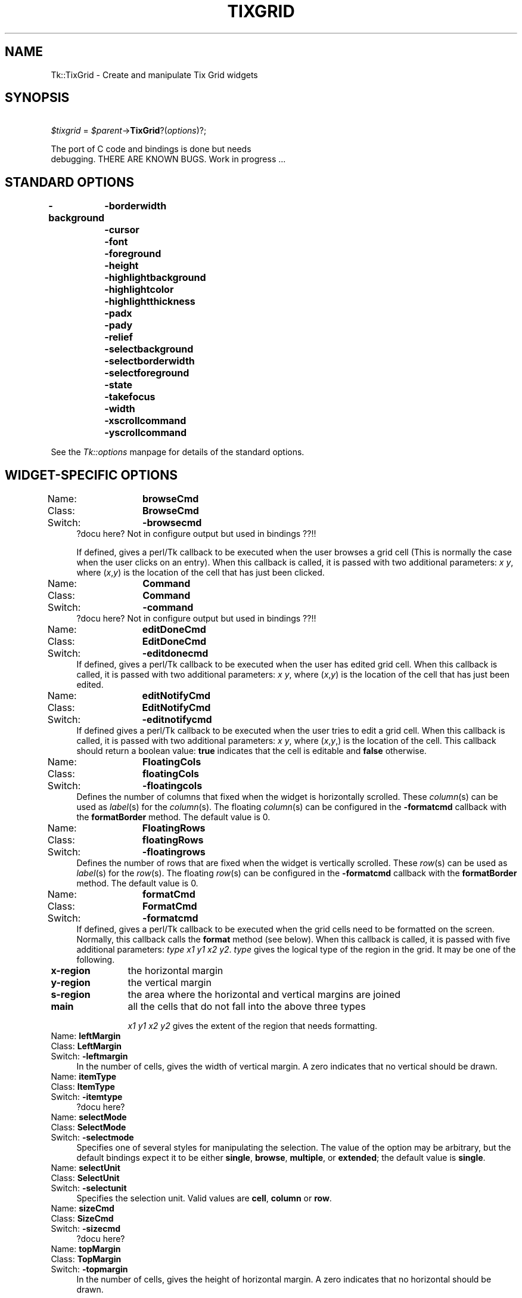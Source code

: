 .rn '' }`
''' $RCSfile$$Revision$$Date$
'''
''' $Log$
'''
.de Sh
.br
.if t .Sp
.ne 5
.PP
\fB\\$1\fR
.PP
..
.de Sp
.if t .sp .5v
.if n .sp
..
.de Ip
.br
.ie \\n(.$>=3 .ne \\$3
.el .ne 3
.IP "\\$1" \\$2
..
.de Vb
.ft CW
.nf
.ne \\$1
..
.de Ve
.ft R

.fi
..
'''
'''
'''     Set up \*(-- to give an unbreakable dash;
'''     string Tr holds user defined translation string.
'''     Bell System Logo is used as a dummy character.
'''
.tr \(*W-|\(bv\*(Tr
.ie n \{\
.ds -- \(*W-
.ds PI pi
.if (\n(.H=4u)&(1m=24u) .ds -- \(*W\h'-12u'\(*W\h'-12u'-\" diablo 10 pitch
.if (\n(.H=4u)&(1m=20u) .ds -- \(*W\h'-12u'\(*W\h'-8u'-\" diablo 12 pitch
.ds L" ""
.ds R" ""
'''   \*(M", \*(S", \*(N" and \*(T" are the equivalent of
'''   \*(L" and \*(R", except that they are used on ".xx" lines,
'''   such as .IP and .SH, which do another additional levels of
'''   double-quote interpretation
.ds M" """
.ds S" """
.ds N" """""
.ds T" """""
.ds L' '
.ds R' '
.ds M' '
.ds S' '
.ds N' '
.ds T' '
'br\}
.el\{\
.ds -- \(em\|
.tr \*(Tr
.ds L" ``
.ds R" ''
.ds M" ``
.ds S" ''
.ds N" ``
.ds T" ''
.ds L' `
.ds R' '
.ds M' `
.ds S' '
.ds N' `
.ds T' '
.ds PI \(*p
'br\}
.\"	If the F register is turned on, we'll generate
.\"	index entries out stderr for the following things:
.\"		TH	Title 
.\"		SH	Header
.\"		Sh	Subsection 
.\"		Ip	Item
.\"		X<>	Xref  (embedded
.\"	Of course, you have to process the output yourself
.\"	in some meaninful fashion.
.if \nF \{
.de IX
.tm Index:\\$1\t\\n%\t"\\$2"
..
.nr % 0
.rr F
.\}
.TH TIXGRID 1 "perl 5.005, patch 03" "30/Dec/2000" "User Contributed Perl Documentation"
.UC
.if n .hy 0
.if n .na
.ds C+ C\v'-.1v'\h'-1p'\s-2+\h'-1p'+\s0\v'.1v'\h'-1p'
.de CQ          \" put $1 in typewriter font
.ft CW
'if n "\c
'if t \\&\\$1\c
'if n \\&\\$1\c
'if n \&"
\\&\\$2 \\$3 \\$4 \\$5 \\$6 \\$7
'.ft R
..
.\" @(#)ms.acc 1.5 88/02/08 SMI; from UCB 4.2
.	\" AM - accent mark definitions
.bd B 3
.	\" fudge factors for nroff and troff
.if n \{\
.	ds #H 0
.	ds #V .8m
.	ds #F .3m
.	ds #[ \f1
.	ds #] \fP
.\}
.if t \{\
.	ds #H ((1u-(\\\\n(.fu%2u))*.13m)
.	ds #V .6m
.	ds #F 0
.	ds #[ \&
.	ds #] \&
.\}
.	\" simple accents for nroff and troff
.if n \{\
.	ds ' \&
.	ds ` \&
.	ds ^ \&
.	ds , \&
.	ds ~ ~
.	ds ? ?
.	ds ! !
.	ds /
.	ds q
.\}
.if t \{\
.	ds ' \\k:\h'-(\\n(.wu*8/10-\*(#H)'\'\h"|\\n:u"
.	ds ` \\k:\h'-(\\n(.wu*8/10-\*(#H)'\`\h'|\\n:u'
.	ds ^ \\k:\h'-(\\n(.wu*10/11-\*(#H)'^\h'|\\n:u'
.	ds , \\k:\h'-(\\n(.wu*8/10)',\h'|\\n:u'
.	ds ~ \\k:\h'-(\\n(.wu-\*(#H-.1m)'~\h'|\\n:u'
.	ds ? \s-2c\h'-\w'c'u*7/10'\u\h'\*(#H'\zi\d\s+2\h'\w'c'u*8/10'
.	ds ! \s-2\(or\s+2\h'-\w'\(or'u'\v'-.8m'.\v'.8m'
.	ds / \\k:\h'-(\\n(.wu*8/10-\*(#H)'\z\(sl\h'|\\n:u'
.	ds q o\h'-\w'o'u*8/10'\s-4\v'.4m'\z\(*i\v'-.4m'\s+4\h'\w'o'u*8/10'
.\}
.	\" troff and (daisy-wheel) nroff accents
.ds : \\k:\h'-(\\n(.wu*8/10-\*(#H+.1m+\*(#F)'\v'-\*(#V'\z.\h'.2m+\*(#F'.\h'|\\n:u'\v'\*(#V'
.ds 8 \h'\*(#H'\(*b\h'-\*(#H'
.ds v \\k:\h'-(\\n(.wu*9/10-\*(#H)'\v'-\*(#V'\*(#[\s-4v\s0\v'\*(#V'\h'|\\n:u'\*(#]
.ds _ \\k:\h'-(\\n(.wu*9/10-\*(#H+(\*(#F*2/3))'\v'-.4m'\z\(hy\v'.4m'\h'|\\n:u'
.ds . \\k:\h'-(\\n(.wu*8/10)'\v'\*(#V*4/10'\z.\v'-\*(#V*4/10'\h'|\\n:u'
.ds 3 \*(#[\v'.2m'\s-2\&3\s0\v'-.2m'\*(#]
.ds o \\k:\h'-(\\n(.wu+\w'\(de'u-\*(#H)/2u'\v'-.3n'\*(#[\z\(de\v'.3n'\h'|\\n:u'\*(#]
.ds d- \h'\*(#H'\(pd\h'-\w'~'u'\v'-.25m'\f2\(hy\fP\v'.25m'\h'-\*(#H'
.ds D- D\\k:\h'-\w'D'u'\v'-.11m'\z\(hy\v'.11m'\h'|\\n:u'
.ds th \*(#[\v'.3m'\s+1I\s-1\v'-.3m'\h'-(\w'I'u*2/3)'\s-1o\s+1\*(#]
.ds Th \*(#[\s+2I\s-2\h'-\w'I'u*3/5'\v'-.3m'o\v'.3m'\*(#]
.ds ae a\h'-(\w'a'u*4/10)'e
.ds Ae A\h'-(\w'A'u*4/10)'E
.ds oe o\h'-(\w'o'u*4/10)'e
.ds Oe O\h'-(\w'O'u*4/10)'E
.	\" corrections for vroff
.if v .ds ~ \\k:\h'-(\\n(.wu*9/10-\*(#H)'\s-2\u~\d\s+2\h'|\\n:u'
.if v .ds ^ \\k:\h'-(\\n(.wu*10/11-\*(#H)'\v'-.4m'^\v'.4m'\h'|\\n:u'
.	\" for low resolution devices (crt and lpr)
.if \n(.H>23 .if \n(.V>19 \
\{\
.	ds : e
.	ds 8 ss
.	ds v \h'-1'\o'\(aa\(ga'
.	ds _ \h'-1'^
.	ds . \h'-1'.
.	ds 3 3
.	ds o a
.	ds d- d\h'-1'\(ga
.	ds D- D\h'-1'\(hy
.	ds th \o'bp'
.	ds Th \o'LP'
.	ds ae ae
.	ds Ae AE
.	ds oe oe
.	ds Oe OE
.\}
.rm #[ #] #H #V #F C
.SH "NAME"
Tk::TixGrid \- Create and manipulate Tix Grid widgets
.SH "SYNOPSIS"
\ \ \ \ \fI$tixgrid\fR = \fI$parent\fR\->\fBTixGrid\fR?(\fIoptions\fR)?;
.PP
.Vb 2
\&    The port of C code and bindings is done but needs
\&    debugging.  THERE ARE KNOWN BUGS. Work in progress ...
.Ve
.SH "STANDARD OPTIONS"
\fB\-background\fR
	\fB\-borderwidth\fR
	\fB\-cursor\fR
	\fB\-font\fR
	\fB\-foreground\fR
	\fB\-height\fR
	\fB\-highlightbackground\fR
	\fB\-highlightcolor\fR
	\fB\-highlightthickness\fR
	\fB\-padx\fR
	\fB\-pady\fR
	\fB\-relief\fR
	\fB\-selectbackground\fR
	\fB\-selectborderwidth\fR
	\fB\-selectforeground\fR
	\fB\-state\fR
	\fB\-takefocus\fR
	\fB\-width\fR
	\fB\-xscrollcommand\fR
	\fB\-yscrollcommand\fR
.PP
See the \fITk::options\fR manpage for details of the standard options.
.SH "WIDGET\-SPECIFIC OPTIONS"
.Ip "Name:	\fBbrowseCmd\fR" 4
.Ip "Class:	\fBBrowseCmd\fR" 4
.Ip "Switch:	\fB\-browsecmd\fR" 4
?docu here?  Not in configure output but used in bindings ??!!
.Sp
If defined, gives a perl/Tk callback
to be executed when the
user browses a grid cell (This is normally the case when
the user clicks on an entry).  When this callback is called, it is
passed with two additional parameters: \fIx\fR \fIy\fR, where (\fIx\fR,\fIy\fR)
is the location of the cell that has just been clicked.
.Ip "Name:	\fBCommand\fR" 4
.Ip "Class:	\fBCommand\fR" 4
.Ip "Switch:	\fB\-command\fR" 4
?docu here?  Not in configure output but used in bindings ??!!
.Ip "Name:	\fBeditDoneCmd\fR" 4
.Ip "Class:	\fBEditDoneCmd\fR" 4
.Ip "Switch:	\fB\-editdonecmd\fR" 4
If defined, gives a perl/Tk callback
to be executed when the
user has edited grid cell. When this callback is called, it is
passed with two additional parameters: \fIx\fR \fIy\fR, where (\fIx\fR,\fIy\fR)
is the location of the cell that has just been edited.
.Ip "Name:	\fBeditNotifyCmd\fR" 4
.Ip "Class:	\fBEditNotifyCmd\fR" 4
.Ip "Switch:	\fB\-editnotifycmd\fR" 4
If defined gives a perl/Tk callback
to be executed when the user tries to edit a grid cell.
When this callback is called, it is passed with two additional
parameters: \fIx\fR \fIy\fR, where (\fIx\fR,\fIy\fR,) is the location
of the cell. This callback should return a boolean value: \fBtrue\fR
indicates that the cell is editable and \fBfalse\fR otherwise.
.Ip "Name:	\fBFloatingCols\fR" 4
.Ip "Class:	\fBfloatingCols\fR" 4
.Ip "Switch:	\fB\-floatingcols\fR" 4
Defines the number of columns that fixed when the widget
is horizontally scrolled.  These \fIcolumn\fR\|(s)
can be used as \fIlabel\fR\|(s) for the \fIcolumn\fR\|(s).  The floating \fIcolumn\fR\|(s)
can be configured in the \fB\-formatcmd\fR callback with the
\fBformatBorder\fR method.  The default value is 0.
.Ip "Name:	\fBFloatingRows\fR" 4
.Ip "Class:	\fBfloatingRows\fR" 4
.Ip "Switch:	\fB\-floatingrows\fR" 4
Defines the number of rows that are fixed when the widget
is vertically scrolled.  These \fIrow\fR\|(s)
can be used as \fIlabel\fR\|(s) for the \fIrow\fR\|(s).  The floating \fIrow\fR\|(s)
can be configured in the \fB\-formatcmd\fR callback with the
\fBformatBorder\fR method.  The default value is 0.
.Ip "Name:	\fBformatCmd\fR" 4
.Ip "Class:	\fBFormatCmd\fR" 4
.Ip "Switch:	\fB\-formatcmd\fR" 4
If defined, gives a perl/Tk callback to be
executed when the grid cells need to be formatted on the screen.
Normally, this callback calls the \fBformat\fR method (see below).
When this callback is called, it is passed with five additional
parameters: \fItype\fR \fIx1\fR \fIy1\fR \fIx2\fR \fIy2\fR. \fItype\fR gives the
logical type of the region in the grid. It may be one of the
following.
.Ip "\fBx-region\fR" 12
the horizontal margin
.Ip "\fBy-region\fR" 12
the vertical margin
.Ip "\fBs-region\fR" 12
the area where the horizontal and vertical margins are joined
.Ip "\fBmain\fR" 12
all the cells that do not fall into the above three types
.Sp
\fIx1\fR \fIy1\fR \fIx2\fR \fIy2\fR gives the extent of the region that needs
formatting.
.Ip "Name:	\fBleftMargin\fR" 4
.Ip "Class:	\fBLeftMargin\fR" 4
.Ip "Switch:	\fB\-leftmargin\fR" 4
In the number of cells, gives the width of vertical margin.
A zero indicates that no vertical should be drawn.
.Ip "Name:	\fBitemType\fR" 4
.Ip "Class:	\fBItemType\fR" 4
.Ip "Switch:	\fB\-itemtype\fR" 4
?docu here?
.Ip "Name:	\fBselectMode\fR" 4
.Ip "Class:	\fBSelectMode\fR" 4
.Ip "Switch:	\fB\-selectmode\fR" 4
Specifies one of several styles for manipulating the selection.
The value of the option may be arbitrary, but the default bindings
expect it to be either \fBsingle\fR, \fBbrowse\fR, \fBmultiple\fR, or \fBextended\fR;
the default value is \fBsingle\fR.
.Ip "Name:	\fBselectUnit\fR" 4
.Ip "Class:	\fBSelectUnit\fR" 4
.Ip "Switch:	\fB\-selectunit\fR" 4
Specifies the selection unit. Valid values are \fBcell\fR, \fBcolumn\fR or \fBrow\fR.
.Ip "Name:	\fBsizeCmd\fR" 4
.Ip "Class:	\fBSizeCmd\fR" 4
.Ip "Switch:	\fB\-sizecmd\fR" 4
?docu here?
.Ip "Name:	\fBtopMargin\fR" 4
.Ip "Class:	\fBTopMargin\fR" 4
.Ip "Switch:	\fB\-topmargin\fR" 4
In the number of cells, gives the height of horizontal margin.
A zero indicates that no horizontal should be drawn.
.SH "DESCRIPTION"
The \fBTixGrid\fR method creates a TixGrid new window and returns a
blessed reference of this TixGrid widget.
Additional options,
described above, may be specified on the command line or in the
option database to configure aspects of the \fBTixGrid\fR widget
such as its cursor and relief.
.PP
A Grid widget displays its contents in a two dimensional grid of cells.
Each cell may contain one Tix display item, which may be in text,
graphics or other formats. See the \fITk::DItem\fR manpage for more information
about Tix display items. Individual cells, or groups of cells,
can be formatted with a wide range of attributes, such as its color,
relief and border.
.SH "WIDGET METHODS"
The \fBTixGrid\fR method creates a TixGrid widget and returns a blessed
reference of this TixGrid widget.  This reference may be used to
invoke various operations on the widget.  It has the following general
form:
.PP
\ \ \ \ \fI$tixgrid\fR\->\fBmethod\fR?(\fIarg, arg, ...\fR)?
.PP
\fIarg\fRs determine the exact behavior of the method. The following
methods are possible for \fBTixGrid\fR widgets:
.Ip "\fI$tixgrid\fR\->\fBanchor\fR(\fIaction\fR, \fIx\fR, \fIy\fR)" 4
.Ip "\fI$tixgrid\fR\->\fBanchor\fR\fIAction\fR(\fIx\fR, \fIy\fR)" 4
Manipulates the \fBanchor cell\fR of the \fBTixGrid\fR widget.
The anchor cell is the end of the selection that is fixed
while the user is dragging out a selection with the mouse.
\fIAction\fR can be \fBclear\fR, \fBget\fR or \fBset\fR.  If \fIaction\fR
is \fBclear\fR, \fIx\fR and \fIy\fR args are not accepted.
.Ip "\fI$tixgrid\fR\->\fBbdtype\fR(\fIx\fR, \fIy\fR ?,\fIxbdWidth\fR, \fIybdWidth\fR?)" 4
????
.Ip "\fI$tixgrid\fR\->\fBcget\fR(\*(T'\fI\-option\fR')" 4
Returns the current value of the configuration option given
by \fI\-option\fR. \fI\-option\fR may have any of the values accepted
by the \fBTixGrid\fR constructor method.
.Ip "\fI$tixgrid\fR\->\fBconfigure\fR(?\fI\-option\fR??=>\fIvalue\fR, \fI\-option\fR=>\fIvalue\fR, \fI...\fR?)" 4
Query or modify the configuration options of the widget.
If no \fI\-option\fR is specified, returns a list describing all
of the available options for \fI$tixgrid\fR (see \fBTk_ConfigureInfo\fR
for information on the format of this list.) If \fI\-option\fR is
specified with no \fIvalue\fR, then the method returns a list describing
the one named option (this list will be identical to the corresponding
sublist of the value returned if no \fI\-option\fR is specified).
If one or more \fIoption-value\fR pairs are specified, then the
method modifies the given widget \fIoption\fR\|(s) to have the given \fIvalue\fR\|(s);
in this case the method returns an empty string. \fI\-option\fR may have
any of the values accepted by the \fBTixGrid\fR constructor method.
.Ip "\fI$tixgrid\fR\->\fBdelete\fR(\fIdim\fR, \fIfrom\fR?, \fIto\fR?)" 4
.Ip "\fI$tixgrid\fR\->\fBdeleteColumn\fR(\fIfrom\fR?, \fIto\fR?)" 4
.Ip "\fI$tixgrid\fR\->\fBdeleteRow\fR(\fIfrom\fR?, \fIto\fR?)" 4
\fIDim\fR may be \fBrow\fR or \fBcolumn\fR. If \fIto\fR is not given,
deletes a single row (or column) at the position \fIfrom\fR.
If \fIto\fR is given, deletes the range of rows (or columns)
from position \fIfrom\fR through \fIto\fR.
.Ip "\fI$tixgrid\fR\->\fBdragsite\fR(\fIoption\fR, \fIx\fR, \fIy\fR)" 4
?docu here? not implemented :\-(
.Ip "\fI$tixgrid\fR\->\fBdropsite\fR(\fIoption\fR, \fIx\fR, \fIy\fR)" 4
?docu here? not implemented :\-(
.Ip "\fI$tixgrid\fR\->\fBeditApply\fR" 4
If any cell is being edited, de-highlight the cell and
applies the changes.
.Ip "\fI$tixgrid\fR\->\fBeditSet\fR(\fIx\fR, \fIy\fR)" 4
Highlights the cell at (\fIx\fR,\fIy\fR) for editing,
if the \fB\-editnotify\fR callback returns true for this cell.
.Ip "\fI$tixgrid\fR\->\fBentrycget\fR(\fIx\fR, \fIy\fR, \*(N'\fI\-option\fR')" 4
Returns the current value of the configuration option given by
\fI\-option\fR of the cell at (\fIx\fR,\fIy\fR).  \fI\-option\fR may have any
of the values accepted by the \fBset\fR method.
.Ip "\fI$tixgrid\fR\->\fBentryconfigure\fR(\fIx\fR, \fIy\fR?, \fI\-option\fR??=>\fIvalue\fR, \fI\-option\fR=>\fIvalue\fR, \fI...\fR?)" 4
Query or modify the configuration options of the cell at (\fIx\fR,\fIy\fR).
If no \fI\-option\fR is specified, returns a list describing all of the
available options for the cell (see \fBTk_ConfigureInfo\fR for information
on the format of this list.)  If \fI\-option\fR is specified with no
\fIvalue\fR, then the method returns a list describing the one named
option (this list will be identical to the corresponding sublist
of the value returned if no \fI\-option\fR is specified.) If one or
more \fIoption-value\fR pairs are specified, then the method modifies
the given widget \fIoption\fR\|(s) to have the given \fIvalue\fR\|(s); in this case
the method returns an empty string.  \fIOption\fR may have any of the
values accepted by the \fBset\fR method.
.Ip "\fI$tixgrid\fR\->\fBformat\fR(\fIoption\fR, ?\fIargs\fR, ...?)" 4
.Ip "\fI$tixgrid\fR\->\fBformatBorder\fR(\fIx1,y1\fR, \fIx2,y2\fR, \fIoptions\fR);" 4
.Ip "\fI$tixgrid\fR\->\fBformatGrid\fR(\fIx1,y1\fR, \fIx2,y2\fR, \fIoptions\fR);" 4
the \fBformat\fR method can only be called by the \fB\-formatcmd\fR callback
of the tixGrid widget.
.Sp
?docu complete?
.Ip "\fI$tixgrid\fR\->\fBgeometryinfo\fR(?\fIwidth\fR, ?\fIheight\fR, ...?)" 4
?docu here?  Return a list of 4 floats! Currently \*(L"{first1 last1} {first2,last2}\*(R" :\-(
.Ip "\fI$tixgrid\fR\->\fBindex\fR(\fI$coordx\fR, \fI$coordy\fR)" 4
?docu here?
.Sp
retuns \fI(nx, ny)\fR of entry at position (\fI$coordx\fR, \fI$coordy\fR).
(??widget or screen offset??)
.Ip "\fI$tixgrid\fR\->\fBinfo\fR(\fIoption\fR, ?\fIargs\fR, ...?)" 4
?docu here?
.Ip "\fI$tixgrid\fR\->\fBmove\fR(\fIdim\fR, \fIfrom\fR, \fIto\fR, \fIoffset\fR)" 4
.Ip "\fI$tixgrid\fR\->\fBmoveColumn\fR(\fIfrom\fR, \fIto\fR, \fIoffset\fR)" 4
.Ip "\fI$tixgrid\fR\->\fBmoveRow\fR(\fIfrom\fR, \fIto\fR, \fIoffset\fR)" 4
\fIDim\fR may be \fBrow\fR or \fBcolumn\fR. Moves the range of rows
(or columns) from position \fIfrom\fR through \fIto\fR by the distance
indicated by \fIoffset\fR. For example,
\fI$tixgrid\fR\->\fBmoveRow\fR(\fB2\fR, \fB4\fR, \fB1\fR) moves the rows 2,3,4
to rows 3,4,5.
.Ip "\fI$tixgrid\fR\->\fBnearest\fR(\fIx\fR, \fIy\fR)" 4
?docu here?  screen pos (pixels) to entry (nx,ny) translation.
.Ip "\fI$tixgrid\fR\->\fBselection\fR(\fIoption\fR, \fIx1\fR, \fIy1\fR ?,\fIx2\fR, \fIy2\fR?)" 4
.Ip "\fI$tixgrid\fR\->\fBselection\fR\fIOption\fR(\fIx1\fR, \fIy1\fR ?,\fIx2\fR, \fIy2\fR?)" 4
Option one of: \fBadjust\fR, \fBclear\fR, \fBincludes\fR, \fBset\fR, and \fBtoggle\fR.
.Sp
x1 (y1) has not to be greater than x2 (y2), but only x2 and y2 can be \*(L'max\*(R'.
.Sp
\s-1BUG\s0: \fIselection includes\fR: has no visible effect (as in Tix). Eh???
.Sp
\s-1BUG\s0: \fIselection clear\fR: only works for 0, 0, max, max (as in Tix). Eh???
.Sp
When \fIx2, y2\fR are not given they default to \fIx1, y1\fR, respectively.
.Ip "\fI$tixgrid\fR\->\fBselectionAdjust\fR(\fIx1\fR, \fIy1\fR ?,\fIx2\fR, \fIy2\fR?)" 12
?docu here?
.Ip "\fI$tixgrid\fR\->\fBselectionClear\fR(\fIx1\fR, \fIy1\fR ?,\fIx2\fR, \fIy2\fR?)" 12
?docu here?
.Ip "\fI$tixgrid\fR\->\fBselectionIncludes\fR(\fIx1\fR, \fIy1\fR ?,\fIx2\fR, \fIy2\fR?)" 12
?docu here?
.Ip "\fI$tixgrid\fR\->\fBselectionSet\fR(\fIx1\fR, \fIy1\fR ?,\fIx2\fR, \fIy2\fR?)" 12
?docu here?
.Ip "\fI$tixgrid\fR\->\fBselectionToggle\fR(\fIx1\fR, \fIy1\fR ?,\fIx2\fR, \fIy2\fR?)" 12
?docu here?
.Ip "\fI$tixgrid\fR\->\fBset\fR(\fIx\fR, \fIy\fR?, \fB\-itemtype\fR=>\fItype\fR??, \fI\-option\fR=>\fIvalue\fR, \fI...\fR?)" 4
Creates a new display item at the cell at (\fIx\fR,\fIy\fR). The optional
\fB\-itemtype\fR parameter gives the type of the display item.
An additional list of \fIoption-value\fR pairs specify options
of the display item. If a display item already exists at this cell,
the old item will be deleted automatically.
.Ip "\fI$tixgrid\fR\->\fBsize\fR(\fIdim\fR, \fIindex\fR?, \fI\-option\fR??=>\fIvalue\fR, \fI...\fR?)" 4
.Ip "\fI$tixgrid\fR\->\fBsizeColumn\fR(\fIindex\fR?, \fI\-option\fR??=>\fIvalue\fR, \fI...\fR?)" 4
.Ip "\fI$tixgrid\fR\->\fBsizeRow\fR(\fIindex\fR?, \fI\-option\fR??=>\fIvalue\fR, \fI...\fR?)" 4
Queries or sets the size of the row or column given by \fIdim\fR and
\fIindex\fR. \fIDim\fR may be \fBrow\fR or \fBcolumn\fR.  \fIIndex\fR may be any
non-negative integer that gives the position of a given row (or column).
\fIIndex\fR can also be the string \fBdefault\fR; in this case, this method
queries or sets the default size of all rows (or columns).
When no \fIoption-value\fR pair is given, this method returns
a list containing the current size setting of the given row (or column).
When \fIoption-value\fR pairs are given, the corresponding options
of the size setting of the given row are changed. \fI\-option\fR may be
one of the following:
.Ip "\fB\-pad0\fR => \fIpixels\fR" 12
Specifies the paddings to the left of a column or the top of a row.
.Ip "\fB\-pad1\fR => \fIpixels\fR" 12
Specifies the paddings to the right of a column or the bottom of a row.
.Ip "\fB\-size\fR => \fIval\fR" 12
Specifies the width of a column or the height of a row.
\fIVal\fR may be: \fBauto\fR -- the width of the column is set
the widest cell in the column; a valid Tk screen distance
unit (see \fBTk_GetPixels\fR); or a real number following by the
word \fBchars\fR (e.g. \fB3.4chars\fR) that sets the width of the
column to the given number of characters.
.Ip "\fI$tixgrid\fR\->\fBsort\fR(\fIdimension\fR, \fIstart\fR, \fIend\fR, ?\fIargs ...\fR?)" 4
?docu here? (not supported on Win* OSs up to now)
.Ip "\fI$tixgrid\fR\->\fBunset\fR(\fIx\fR, \fIy\fR)" 4
Clears the cell at (\fIx\fR,\fIy\fR) by removing its display item.
.Ip "\fI$tixgrid\fR\->\fBxview\fR" 4
?docu here?
.Ip "\fI$tixgrid\fR\->\fByview\fR" 4
?docu here?
.SH "BINDINGS"
to be done.
.SH "SEE ALSO"
Tk::DItem
Tk::callbacks
Tk::FloatEntry
.SH "BUGS"
C code and bindings of TixGrid have some bugs.
.SH "KEYWORDS"
tix, tixgrid, table, display item, spreadsheet

.rn }` ''
.IX Title "TIXGRID 1"
.IX Name "Tk::TixGrid - Create and manipulate Tix Grid widgets"

.IX Header "NAME"

.IX Header "SYNOPSIS"

.IX Header "STANDARD OPTIONS"

.IX Header "WIDGET\-SPECIFIC OPTIONS"

.IX Item "Name:	\fBbrowseCmd\fR"

.IX Item "Class:	\fBBrowseCmd\fR"

.IX Item "Switch:	\fB\-browsecmd\fR"

.IX Item "Name:	\fBCommand\fR"

.IX Item "Class:	\fBCommand\fR"

.IX Item "Switch:	\fB\-command\fR"

.IX Item "Name:	\fBeditDoneCmd\fR"

.IX Item "Class:	\fBEditDoneCmd\fR"

.IX Item "Switch:	\fB\-editdonecmd\fR"

.IX Item "Name:	\fBeditNotifyCmd\fR"

.IX Item "Class:	\fBEditNotifyCmd\fR"

.IX Item "Switch:	\fB\-editnotifycmd\fR"

.IX Item "Name:	\fBFloatingCols\fR"

.IX Item "Class:	\fBfloatingCols\fR"

.IX Item "Switch:	\fB\-floatingcols\fR"

.IX Item "Name:	\fBFloatingRows\fR"

.IX Item "Class:	\fBfloatingRows\fR"

.IX Item "Switch:	\fB\-floatingrows\fR"

.IX Item "Name:	\fBformatCmd\fR"

.IX Item "Class:	\fBFormatCmd\fR"

.IX Item "Switch:	\fB\-formatcmd\fR"

.IX Item "\fBx-region\fR"

.IX Item "\fBy-region\fR"

.IX Item "\fBs-region\fR"

.IX Item "\fBmain\fR"

.IX Item "Name:	\fBleftMargin\fR"

.IX Item "Class:	\fBLeftMargin\fR"

.IX Item "Switch:	\fB\-leftmargin\fR"

.IX Item "Name:	\fBitemType\fR"

.IX Item "Class:	\fBItemType\fR"

.IX Item "Switch:	\fB\-itemtype\fR"

.IX Item "Name:	\fBselectMode\fR"

.IX Item "Class:	\fBSelectMode\fR"

.IX Item "Switch:	\fB\-selectmode\fR"

.IX Item "Name:	\fBselectUnit\fR"

.IX Item "Class:	\fBSelectUnit\fR"

.IX Item "Switch:	\fB\-selectunit\fR"

.IX Item "Name:	\fBsizeCmd\fR"

.IX Item "Class:	\fBSizeCmd\fR"

.IX Item "Switch:	\fB\-sizecmd\fR"

.IX Item "Name:	\fBtopMargin\fR"

.IX Item "Class:	\fBTopMargin\fR"

.IX Item "Switch:	\fB\-topmargin\fR"

.IX Header "DESCRIPTION"

.IX Header "WIDGET METHODS"

.IX Item "\fI$tixgrid\fR\->\fBanchor\fR(\fIaction\fR, \fIx\fR, \fIy\fR)"

.IX Item "\fI$tixgrid\fR\->\fBanchor\fR\fIAction\fR(\fIx\fR, \fIy\fR)"

.IX Item "\fI$tixgrid\fR\->\fBbdtype\fR(\fIx\fR, \fIy\fR ?,\fIxbdWidth\fR, \fIybdWidth\fR?)"

.IX Item "\fI$tixgrid\fR\->\fBcget\fR(\*(T'\fI\-option\fR')"

.IX Item "\fI$tixgrid\fR\->\fBconfigure\fR(?\fI\-option\fR??=>\fIvalue\fR, \fI\-option\fR=>\fIvalue\fR, \fI...\fR?)"

.IX Item "\fI$tixgrid\fR\->\fBdelete\fR(\fIdim\fR, \fIfrom\fR?, \fIto\fR?)"

.IX Item "\fI$tixgrid\fR\->\fBdeleteColumn\fR(\fIfrom\fR?, \fIto\fR?)"

.IX Item "\fI$tixgrid\fR\->\fBdeleteRow\fR(\fIfrom\fR?, \fIto\fR?)"

.IX Item "\fI$tixgrid\fR\->\fBdragsite\fR(\fIoption\fR, \fIx\fR, \fIy\fR)"

.IX Item "\fI$tixgrid\fR\->\fBdropsite\fR(\fIoption\fR, \fIx\fR, \fIy\fR)"

.IX Item "\fI$tixgrid\fR\->\fBeditApply\fR"

.IX Item "\fI$tixgrid\fR\->\fBeditSet\fR(\fIx\fR, \fIy\fR)"

.IX Item "\fI$tixgrid\fR\->\fBentrycget\fR(\fIx\fR, \fIy\fR, \*(N'\fI\-option\fR')"

.IX Item "\fI$tixgrid\fR\->\fBentryconfigure\fR(\fIx\fR, \fIy\fR?, \fI\-option\fR??=>\fIvalue\fR, \fI\-option\fR=>\fIvalue\fR, \fI...\fR?)"

.IX Item "\fI$tixgrid\fR\->\fBformat\fR(\fIoption\fR, ?\fIargs\fR, ...?)"

.IX Item "\fI$tixgrid\fR\->\fBformatBorder\fR(\fIx1,y1\fR, \fIx2,y2\fR, \fIoptions\fR);"

.IX Item "\fI$tixgrid\fR\->\fBformatGrid\fR(\fIx1,y1\fR, \fIx2,y2\fR, \fIoptions\fR);"

.IX Item "\fI$tixgrid\fR\->\fBgeometryinfo\fR(?\fIwidth\fR, ?\fIheight\fR, ...?)"

.IX Item "\fI$tixgrid\fR\->\fBindex\fR(\fI$coordx\fR, \fI$coordy\fR)"

.IX Item "\fI$tixgrid\fR\->\fBinfo\fR(\fIoption\fR, ?\fIargs\fR, ...?)"

.IX Item "\fI$tixgrid\fR\->\fBmove\fR(\fIdim\fR, \fIfrom\fR, \fIto\fR, \fIoffset\fR)"

.IX Item "\fI$tixgrid\fR\->\fBmoveColumn\fR(\fIfrom\fR, \fIto\fR, \fIoffset\fR)"

.IX Item "\fI$tixgrid\fR\->\fBmoveRow\fR(\fIfrom\fR, \fIto\fR, \fIoffset\fR)"

.IX Item "\fI$tixgrid\fR\->\fBnearest\fR(\fIx\fR, \fIy\fR)"

.IX Item "\fI$tixgrid\fR\->\fBselection\fR(\fIoption\fR, \fIx1\fR, \fIy1\fR ?,\fIx2\fR, \fIy2\fR?)"

.IX Item "\fI$tixgrid\fR\->\fBselection\fR\fIOption\fR(\fIx1\fR, \fIy1\fR ?,\fIx2\fR, \fIy2\fR?)"

.IX Item "\fI$tixgrid\fR\->\fBselectionAdjust\fR(\fIx1\fR, \fIy1\fR ?,\fIx2\fR, \fIy2\fR?)"

.IX Item "\fI$tixgrid\fR\->\fBselectionClear\fR(\fIx1\fR, \fIy1\fR ?,\fIx2\fR, \fIy2\fR?)"

.IX Item "\fI$tixgrid\fR\->\fBselectionIncludes\fR(\fIx1\fR, \fIy1\fR ?,\fIx2\fR, \fIy2\fR?)"

.IX Item "\fI$tixgrid\fR\->\fBselectionSet\fR(\fIx1\fR, \fIy1\fR ?,\fIx2\fR, \fIy2\fR?)"

.IX Item "\fI$tixgrid\fR\->\fBselectionToggle\fR(\fIx1\fR, \fIy1\fR ?,\fIx2\fR, \fIy2\fR?)"

.IX Item "\fI$tixgrid\fR\->\fBset\fR(\fIx\fR, \fIy\fR?, \fB\-itemtype\fR=>\fItype\fR??, \fI\-option\fR=>\fIvalue\fR, \fI...\fR?)"

.IX Item "\fI$tixgrid\fR\->\fBsize\fR(\fIdim\fR, \fIindex\fR?, \fI\-option\fR??=>\fIvalue\fR, \fI...\fR?)"

.IX Item "\fI$tixgrid\fR\->\fBsizeColumn\fR(\fIindex\fR?, \fI\-option\fR??=>\fIvalue\fR, \fI...\fR?)"

.IX Item "\fI$tixgrid\fR\->\fBsizeRow\fR(\fIindex\fR?, \fI\-option\fR??=>\fIvalue\fR, \fI...\fR?)"

.IX Item "\fB\-pad0\fR => \fIpixels\fR"

.IX Item "\fB\-pad1\fR => \fIpixels\fR"

.IX Item "\fB\-size\fR => \fIval\fR"

.IX Item "\fI$tixgrid\fR\->\fBsort\fR(\fIdimension\fR, \fIstart\fR, \fIend\fR, ?\fIargs ...\fR?)"

.IX Item "\fI$tixgrid\fR\->\fBunset\fR(\fIx\fR, \fIy\fR)"

.IX Item "\fI$tixgrid\fR\->\fBxview\fR"

.IX Item "\fI$tixgrid\fR\->\fByview\fR"

.IX Header "BINDINGS"

.IX Header "SEE ALSO"

.IX Header "BUGS"

.IX Header "KEYWORDS"

